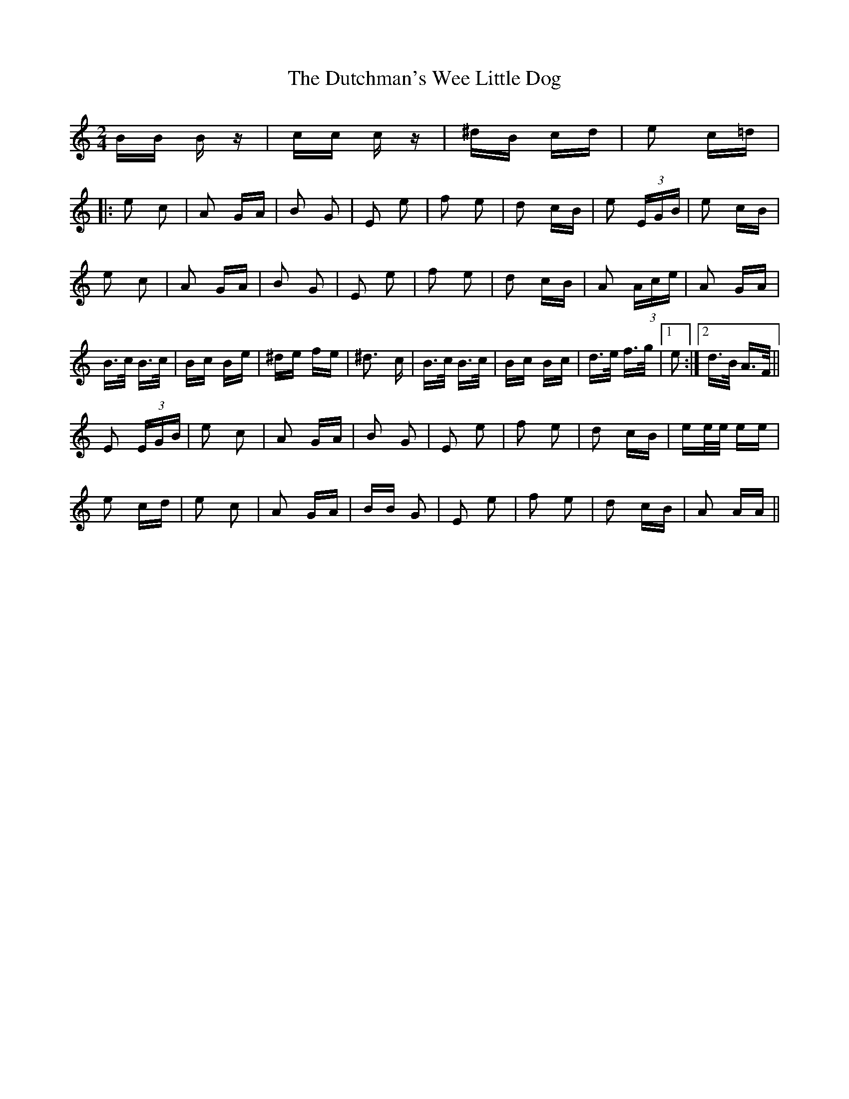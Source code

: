 X: 11271
T: Dutchman's Wee Little Dog, The
R: polka
M: 2/4
K: Aminor
BB Bz|cc cz|^dB cd|e2 c=d|
|:e2 c2|A2 GA|B2 G2|E2 e2|f2 e2|d2 cB|e2 (3EGB|e2 cB|
e2 c2|A2 GA|B2 G2|E2 e2|f2 e2|d2 cB|A2 (3Ace|A2 GA|
B>c B>c|Bc Be|^de fe|^d3 c|B>c B>c|Bc Bc|d>e f>g|1 e2:|2 d>B A>F||
E2 (3EGB|e2 c2|A2 GA|B2 G2|E2 e2|f2 e2|d2 cB|ee/e/ ee|
e2 cd|e2 c2|A2 GA|BB G2|E2 e2|f2 e2|d2 cB|A2 AA||

